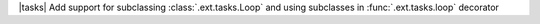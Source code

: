 |tasks| Add support for subclassing :class:`.ext.tasks.Loop` and using subclasses in :func:`.ext.tasks.loop` decorator
